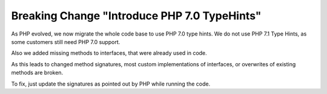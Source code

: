 Breaking Change "Introduce PHP 7.0 TypeHints"
=============================================

As PHP evolved, we now migrate the whole code base to use PHP 7.0 type hints.
We do not use PHP 7.1 Type Hints, as some customers still need PHP 7.0 support.

Also we added missing methods to interfaces, that were already used in code.

As this leads to changed method signatures, most custom implementations of interfaces, or overwrites
of existing methods are broken.

To fix, just update the signatures as pointed out by PHP while running the code.
